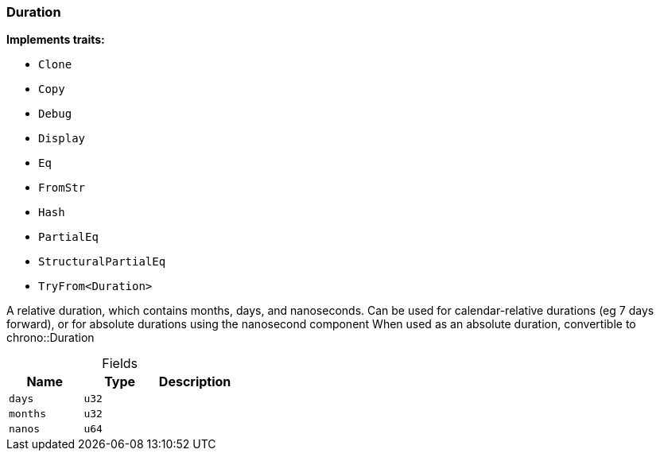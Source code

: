 [#_struct_Duration]
=== Duration

*Implements traits:*

* `Clone`
* `Copy`
* `Debug`
* `Display`
* `Eq`
* `FromStr`
* `Hash`
* `PartialEq`
* `StructuralPartialEq`
* `TryFrom<Duration>`

A relative duration, which contains months, days, and nanoseconds. Can be used for calendar-relative durations (eg 7 days forward), or for absolute durations using the nanosecond component When used as an absolute duration, convertible to chrono::Duration

[caption=""]
.Fields
// tag::properties[]
[cols=",,"]
[options="header"]
|===
|Name |Type |Description
a| `days` a| `u32` a| 
a| `months` a| `u32` a| 
a| `nanos` a| `u64` a| 
|===
// end::properties[]

